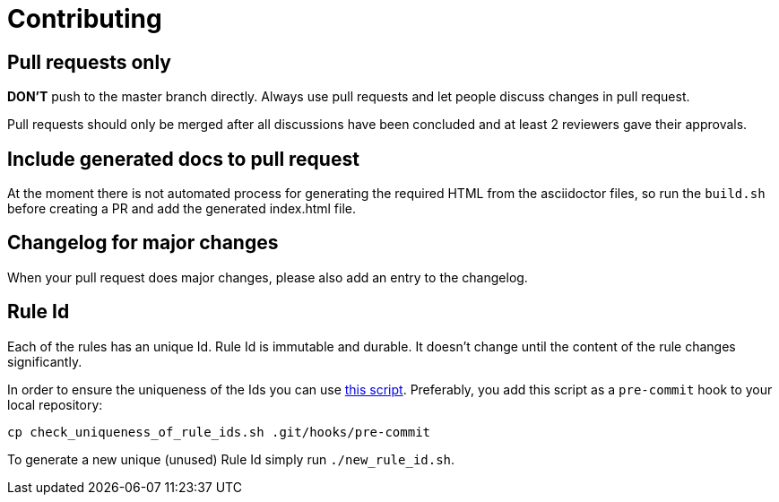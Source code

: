 = Contributing

== Pull requests only

*DON'T* push to the master branch directly. Always use pull requests and
let people discuss changes in pull request.

Pull requests should only be merged after all discussions have been
concluded and at least 2 reviewers gave their approvals.

== Include generated docs to pull request

At the moment there is not automated process for generating the required
HTML from the asciidoctor files, so run the `build.sh` before creating a PR
and add the generated index.html file.

== Changelog for major changes

When your pull request does major changes, please also add an entry to
the changelog.

== Rule Id

Each of the rules has an unique Id. Rule Id is immutable and durable. It
doesn't change until the content of the rule changes significantly.

In order to ensure the uniqueness of the Ids you can use
link:./check_uniqueness_of_rule_ids.sh[this script]. Preferably, you add this script
as a `pre-commit` hook to your local repository:

[source,bash]
----
cp check_uniqueness_of_rule_ids.sh .git/hooks/pre-commit
----

To generate a new unique (unused) Rule Id simply run `./new_rule_id.sh`.
